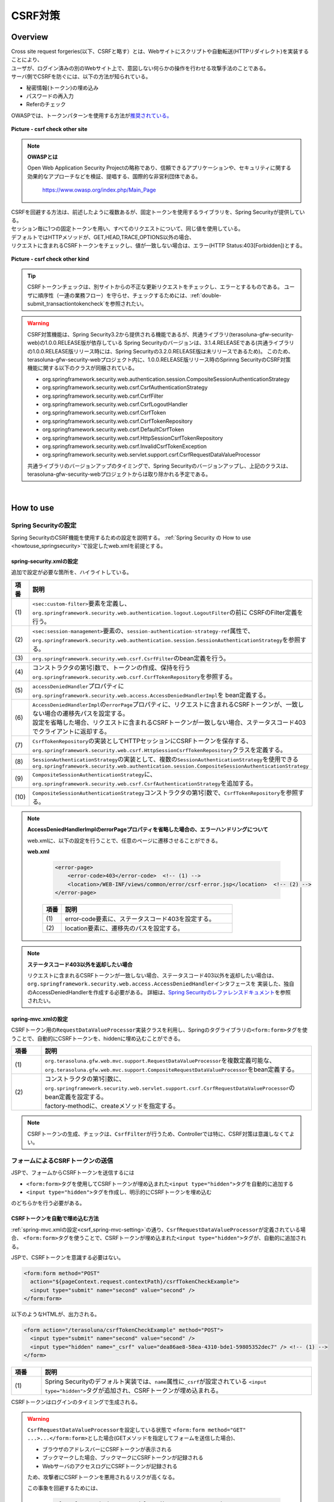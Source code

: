 CSRF対策
================================================================================

.. only:: html

 .. contents:: 目次
    :local:

Overview
--------------------------------------------------------------------------------

| Cross site request forgeries(以下、CSRFと略す）とは、Webサイトにスクリプトや自動転送(HTTPリダイレクト)を実装することにより、
| ユーザが、ログイン済みの別のWebサイト上で、意図しない何らかの操作を行わせる攻撃手法のことである。

| サーバ側でCSRFを防ぐには、以下の方法が知られている。

* 秘密情報(トークン)の埋め込み
* パスワードの再入力
* Referのチェック

| OWASPでは、トークンパターンを使用する方法が\ `推奨されている。 <https://www.owasp.org/index.php/Cross-Site_Request_Forgery_(CSRF)_Prevention_Cheat_Sheet#General_Recommendation:_Synchronizer_Token_Pattern>`_\

.. figure:: ./images/csrf_check_other_site.png
   :alt: csrf check other site
   :width: 60%
   :align: center

   **Picture - csrf check other site**

.. note::

  **OWASPとは**

  Open Web Application Security Projectの略称であり、信頼できるアプリケーションや、セキュリティに関する
  効果的なアプローチなどを検証、提唱する、国際的な非営利団体である。

    https://www.owasp.org/index.php/Main_Page

| CSRFを回避する方法は、前述したように複数あるが、固定トークンを使用するライブラリを、Spring Securityが提供している。
| セッション毎に1つの固定トークンを用い、すべてのリクエストについて、同じ値を使用している。

| デフォルトではHTTPメソッドが、GET,HEAD,TRACE,OPTIONS以外の場合、
| リクエストに含まれるCSRFトークンをチェックし、値が一致しない場合は、エラー(HTTP Status:403[Forbidden])とする。

.. figure:: ./images/csrf_check_kind.png
   :alt: csrf check other kind
   :width: 50%
   :align: center

**Picture - csrf check other kind**

.. tip::

  CSRFトークンチェックは、別サイトからの不正な更新リクエストをチェックし、エラーとするものである。
  ユーザに順序性（一連の業務フロー）を守らせ、チェックするためには、\ :ref:`double-submit_transactiontokencheck`\ を参照されたい。

.. warning::

  CSRF対策機能は、Spring Security3.2から提供される機能であるが、共通ライブラリ(terasoluna-gfw-security-web)の1.0.0.RELEASE版が依存している
  Spring Securityのバージョンは、3.1.4.RELEASEである(共通ライブラリの1.0.0.RELEASE版リリース時には、Spring Securityの3.2.0.RELEASE版は未リリースであるため)。
  このため、terasoluna-gfw-security-webプロジェクト内に、1.0.0.RELEASE版リリース時のSprinng SecurityのCSRF対策機能に関する以下のクラスが同梱されている。

  * org.springframework.security.web.authentication.session.CompositeSessionAuthenticationStrategy
  * org.springframework.security.web.csrf.CsrfAuthenticationStrategy
  * org.springframework.security.web.csrf.CsrfFilter
  * org.springframework.security.web.csrf.CsrfLogoutHandler
  * org.springframework.security.web.csrf.CsrfToken
  * org.springframework.security.web.csrf.CsrfTokenRepository
  * org.springframework.security.web.csrf.DefaultCsrfToken
  * org.springframework.security.web.csrf.HttpSessionCsrfTokenRepository
  * org.springframework.security.web.csrf.InvalidCsrfTokenException
  * org.springframework.security.web.servlet.support.csrf.CsrfRequestDataValueProcessor

  共通ライブラリのバージョンアップのタイミングで、Spring Securityのバージョンアップし、上記のクラスは、terasoluna-gfw-security-webプロジェクトからは取り除かれる予定である。

|

How to use
--------------------------------------------------------------------------------

Spring Securityの設定
^^^^^^^^^^^^^^^^^^^^^^^^^^^^^^^^^^^^^^^^^^^^^^^^^^^^^^^^^^^^^^^^^^^^^^^^^^^^^^^^
Spring SecurityのCSRF機能を使用するための設定を説明する。
\ :ref:`Spring Security の How to use <howtouse_springsecurity>`\ で設定したweb.xmlを前提とする。

.. _csrf_spring-security-setting:

spring-security.xmlの設定
""""""""""""""""""""""""""""""""""""""""""""""""""""""""""""""""""""""""""""""""

追加で設定が必要な箇所を、ハイライトしている。


.. code-block:: xml
   :emphasize-lines: 3-6,10-

    <sec:http auto-config="true" use-expressions="true" >
        <!-- omitted -->
        <sec:custom-filter ref="csrfFilter" before="LOGOUT_FILTER" />  <!-- (1) -->

        <sec:session-management
            session-authentication-strategy-ref="sessionAuthenticationStrategy" />  <!-- (2) -->
        <!-- omitted -->
    </sec:http>

    <bean id="csrfFilter" class="org.springframework.security.web.csrf.CsrfFilter">  <!-- (3) -->
        <constructor-arg index="0" ref="csrfTokenRepository" />  <!-- (4) -->
        <property name="accessDeniedHandler">
            <bean
                class="org.springframework.security.web.access.AccessDeniedHandlerImpl">  <!-- (5) -->
                <property name="errorPage"
                    value="/WEB-INF/views/common/error/csrfTokenError.jsp" />  <!-- (6) -->
            </bean>
        </property>
    </bean>

    <bean id="csrfTokenRepository"
        class="org.springframework.security.web.csrf.HttpSessionCsrfTokenRepository" />  <!-- (7) -->

    <bean id="sessionAuthenticationStrategy"
        class="org.springframework.security.web.authentication.session.CompositeSessionAuthenticationStrategy"> <!-- (8) -->
        <constructor-arg index="0">
            <list>
                <!-- omitted -->
                <bean
                    class="org.springframework.security.web.csrf.CsrfAuthenticationStrategy">  <!-- (9) -->
                    <constructor-arg index="0"
                        ref="csrfTokenRepository" />  <!-- (10) -->
                </bean>
            </list>
        </constructor-arg>
    </bean>

.. tabularcolumns:: |p{0.10\linewidth}|p{0.90\linewidth}|
.. list-table::
   :header-rows: 1
   :widths: 10 90

   * - 項番
     - 説明
   * - | (1)
     - | \ ``<sec:custom-filter>``\ 要素を定義し、\ ``org.springframework.security.web.authentication.logout.LogoutFilter``\ の前に CSRFのFilter定義を行う。
   * - | (2)
     - | \ ``<sec:session-management>``\ 要素の、\ ``session-authentication-strategy-ref``\ 属性で、
       | \ ``org.springframework.security.web.authentication.session.SessionAuthenticationStrategy``\ を参照する。
   * - | (3)
     - | \ ``org.springframework.security.web.csrf.CsrfFilter``\ のbean定義を行う。
   * - | (4)
     - | コンストラクタの第1引数で、トークンの作成、保持を行う\ ``org.springframework.security.web.csrf.CsrfTokenRepository``\ を参照する。
   * - | (5)
     - | \ ``accessDeniedHandler``\ プロパティに\ ``org.springframework.security.web.access.AccessDeniedHandlerImpl``\ を bean定義する。
   * - | (6)
     - | \ ``AccessDeniedHandlerImpl``\ の\ ``errorPage``\ プロパティに、リクエストに含まれるCSRFトークンが、一致しない場合の遷移先パスを設定する。
       | 設定を省略した場合、リクエストに含まれるCSRFトークンが一致しない場合、ステータスコード403でクライアントに返却する。
   * - | (7)
     - | \ ``CsrfTokenRepository``\ の実装としてHTTPセッションにCSRFトークンを保存する、\ ``org.springframework.security.web.csrf.HttpSessionCsrfTokenRepository``\ クラスを定義する。
   * - | (8)
     - | \ ``SessionAuthenticationStrategy``\ の実装として、複数の\ ``SessionAuthenticationStrategy``\ を使用できる\ ``org.springframework.security.web.authentication.session.CompositeSessionAuthenticationStrategy``\ 
   * - | (9)
     - | \ ``CompositeSessionAuthenticationStrategy``\ に、\ ``org.springframework.security.web.csrf.CsrfAuthenticationStrategy``\ を追加する。
   * - | (10)
     - | \ ``CompositeSessionAuthenticationStrategy``\ コンストラクタの第1引数で、\ ``CsrfTokenRepository``\ を参照する。

.. note::

  **AccessDeniedHandlerImplのerrorPageプロパティを省略した場合の、エラーハンドリングについて**

  web.xmlに、以下の設定を行うことで、任意のページに遷移させることができる。

  **web.xml**

    .. code-block:: xml

        <error-page>
            <error-code>403</error-code>  <!-- (1) -->
            <location>/WEB-INF/views/common/error/csrf-error.jsp</location>  <!-- (2) -->
        </error-page>

    .. tabularcolumns:: |p{0.10\linewidth}|p{0.90\linewidth}|
    .. list-table::
       :header-rows: 1
       :widths: 10 90

       * - 項番
         - 説明
       * - | (1)
         - | error-code要素に、ステータスコード403を設定する。
       * - | (2)
         - | location要素に、遷移先のパスを設定する。

.. note::

  **ステータスコード403以外を返却したい場合**

  リクエストに含まれるCSRFトークンが一致しない場合、ステータスコード403以外を返却したい場合は、\ ``org.springframework.security.web.access.AccessDeniedHandler``\ インタフェースを
  実装した、独自のAccessDeniedHandlerを作成する必要がある。
  詳細は、\ `Spring Securityのレファレンスドキュメント <http://docs.spring.io/spring-security/site/docs/3.2.4.RELEASE/reference/htmlsingle/#csrf>`_\ を参照されたい。

.. todo::

    **Spring Security のバージョンが、 3.2.0 以降の場合の設定**

    Spring Security 3.2を使用する場合、\ ``<sec:http>``\ 要素に\ ``<sec:csrf />``\ 要素を設定することで、
    前述した設定を省略することができる。
    
    \ `Spring Securityのレファレンスドキュメント <http://docs.spring.io/spring-security/site/docs/3.2.0.RELEASE/reference/htmlsingle/#csrf-configure>`_\ を参照されたい。

.. _csrf_spring-mvc-setting:

spring-mvc.xmlの設定
""""""""""""""""""""""""""""""""""""""""""""""""""""""""""""""""""""""""""""""""
CSRFトークン用の\ ``RequestDataValueProcessor``\ 実装クラスを利用し、Springのタグライブラリの\ ``<form:form>``\ タグを使うことで、自動的にCSRFトークンを、hiddenに埋め込むことができる。

.. code-block:: xml
   :emphasize-lines: 5-7

    <bean id="requestDataValueProcessor"
        class="org.terasoluna.gfw.web.mvc.support.CompositeRequestDataValueProcessor"> <!-- (1)  -->
        <constructor-arg>
            <util:list>
                <bean
                    class="org.springframework.security.web.servlet.support.csrf.CsrfRequestDataValueProcessor"
                    factory-method="create" /> <!-- (2)  -->
                <bean
                    class="org.terasoluna.gfw.web.token.transaction.TransactionTokenRequestDataValueProcessor" />
            </util:list>
        </constructor-arg>
    </bean>

.. tabularcolumns:: |p{0.10\linewidth}|p{0.90\linewidth}|
.. list-table::
   :header-rows: 1
   :widths: 10 90

   * - 項番
     - 説明
   * - | (1)
     - | \ ``org.terasoluna.gfw.web.mvc.support.RequestDataValueProcessor``\ を複数定義可能な、
       | \ ``org.terasoluna.gfw.web.mvc.support.CompositeRequestDataValueProcessor``\ をbean定義する。
   * - | (2)
     - | コンストラクタの第1引数に、\ ``org.springframework.security.web.servlet.support.csrf.CsrfRequestDataValueProcessor``\ のbean定義を設定する。
       | factory-methodに、createメソッドを指定する。

.. note::

  CSRFトークンの生成、チェックは、\ ``CsrfFilter``\ が行うため、Controllerでは特に、CSRF対策は意識しなくてよい。

フォームによるCSRFトークンの送信
^^^^^^^^^^^^^^^^^^^^^^^^^^^^^^^^^^^^^^^^^^^^^^^^^^^^^^^^^^^^^^^^^^^^^^^^^^^^^^^^

JSPで、フォームからCSRFトークンを送信するには

* \ ``<form:form>``\ タグを使用してCSRFトークンが埋め込まれた\ ``<input type="hidden">``\ タグを自動的に追加する
* \ ``<input type="hidden">``\ タグを作成し、明示的にCSRFトークンを埋め込む

のどちらかを行う必要がある。

.. _csrf_formformtag-use:

CSRFトークンを自動で埋め込む方法
""""""""""""""""""""""""""""""""""""""""""""""""""""""""""""""""""""""""""""""""

\ :ref:`spring-mvc.xmlの設定<csrf_spring-mvc-setting>`\ の通り、\ ``CsrfRequestDataValueProcessor``\ が定義されている場合、
\ ``<form:form>``\ タグを使うことで、CSRFトークンが埋め込まれた\ ``<input type="hidden">``\ タグが、自動的に追加される。

JSPで、CSRFトークンを意識する必要はない。

.. code-block:: jsp

    <form:form method="POST"
      action="${pageContext.request.contextPath}/csrfTokenCheckExample">
      <input type="submit" name="second" value="second" />
    </form:form>

以下のようなHTMLが、出力される。

.. code-block:: html

    <form action="/terasoluna/csrfTokenCheckExample" method="POST">
      <input type="submit" name="second" value="second" />
      <input type="hidden" name="_csrf" value="dea86ae8-58ea-4310-bde1-59805352dec7" /> <!-- (1) -->
    </form>

.. tabularcolumns:: |p{0.10\linewidth}|p{0.90\linewidth}|
.. list-table::
   :header-rows: 1
   :widths: 10 90

   * - 項番
     - 説明
   * - | (1)
     - | Spring Securityのデフォルト実装では、\ ``name``\ 属性に\ ``_csrf``\ が設定されている \ ``<input type="hidden">``\ タグが追加され、CSRFトークンが埋め込まれる。


CSRFトークンはログインのタイミングで生成される。

.. warning::

  \ ``CsrfRequestDataValueProcessor``\ を設定している状態で \ ``<form:form method="GET" ...>...</form:form>``\ とした場合(GETメソッドを指定してフォームを送信した場合)、

  * ブラウザのアドレスバーにCSRFトークンが表示される
  * ブックマークした場合、ブックマークにCSRFトークンが記録される
  * WebサーバのアクセスログにCSRFトークンが記録される

  ため、攻撃者にCSRFトークンを悪用されるリスクが高くなる。

  この事象を回避するためには、

    .. code-block:: jsp
    
      <form:form method="GET" modelAttribute="xxxForm" action="...">
      ...
      </form:form>
  
  と書く代わりに、
  
    .. code-block:: jsp
    
      <form method="GET" action="...">
        <spring:nestedPath path="xxxForm">
        ...
        </spring:nestedPath>
      </form>`

  と記述すればよい。

  \ `OWASP Top 10 <https://code.google.com/p/owasptop10/>`_\ では
  
      The unique token can also be included in the URL itself, or a URL parameter. However, such placement runs a greater risk that the URL will be exposed to an attacker, thus compromising the secret token.
  
  と説明されており、必須ではないが対応することが推奨される。

  Spring Securityのデフォルト実装では、CSRFトークンの値としてランダムなUUIDを生成しているため、
  仮にCSRFトークンが漏洩してもセッションハイジャックされる事はないという点を補足しておく。

  また、Spring 4を使用すると、この問題は解消される。(\ ``<form:form method="GET">``\ を使用してもCSRFトークンはURLに現れない)。

.. _csrf_formtag-use:

CSRFトークンを明示的に埋め込む方法
""""""""""""""""""""""""""""""""""""""""""""""""""""""""""""""""""""""""""""""""

\ ``<form:form>``\ タグを使用しない場合は、明示的に、\ ``<input type="hidden">``\ タグを追加する必要がある。

\ ``CsrfFilter``\ により、\ ``org.springframework.security.web.csrf.CsrfToken``\ オブジェクトが、リクエストスコープの
\ ``_csrf``\ 属性に設定されるため、jspでは、以下のように設定すればよい

.. code-block:: jsp

    <form method="POST"
      action="${pageContext.request.contextPath}/csrfTokenCheckExample">
        <input type="submit" name="second" value="second" />
        <input type="hidden" name="${f:h(_csrf.parameterName)}" value="${f:h(_csrf.token)}"/>  <!-- (1) -->
    </form>

以下のようなHTMLが、出力される。

.. code-block:: html

    <form action="/terasoluna/csrfTokenCheckExample" method="POST">
      <input type="submit" name="second" value="second" />
      <input type="hidden" name="_csrf" value="dea86ae8-58ea-4310-bde1-59805352dec7"/>  <!-- (2) -->
    </form>


.. tabularcolumns:: |p{0.10\linewidth}|p{0.90\linewidth}|
.. list-table::
   :header-rows: 1
   :widths: 10 90

   * - 項番
     - 説明
   * - | (1)
     - | \ ``_csrf.parameterName``\ でリクエストパラメータ名を、\ ``_csrf.token``\ で、CSRFトークンを設定する。
   * - | (2)
     - | Spring Securityのデフォルト実装では、\ ``name``\ 属性に\ ``_csrf``\ が設定されている \ ``<input type="hidden">``\ タグが追加され、CSRFトークンが埋め込まれる。

.. note::

  CSRFトークンチェック対象のリクエスト(デフォルトでは、HTTPメソッドが、GET, HEAD, TRACE, OPTIONS以外の場合)で、CSRFトークンがない、または
  サーバー上に保存されているトークン値と、送信されたトークン値が異なる場合は、\ ``AccessDeniedHandler``\ によりアクセス拒否処理が行われる。
  デフォルトでは403エラーとなり、\ ``AccessDeniedHandlerImpl``\ の\ ``errorPage``\ プロパティで指定したエラーページに遷移する。
  詳細は、\ :ref:`spring-security.xmlの設定 <csrf_spring-security-setting>`\ を参照されたい。


AjaxによるCSRFトークンの送信
^^^^^^^^^^^^^^^^^^^^^^^^^^^^^^^^^^^^^^^^^^^^^^^^^^^^^^^^^^^^^^^^^^^^^^^^^^^^^^^^
| ``CsrfFilter`` は、前述のようにリクエストパラメータからCSRFトークンを取得するだけでなく、
| HTTPリクエストヘッダーからもCSRFトークンを取得する。
| Ajaxを利用する場合はHTTPヘッダーに、CSRFトークンを設定することを推奨する。JSON形式でリクエストを送る場合にも対応できるためである。

.. note::

  HTTPヘッダ、リクエストパラメータの両方からCSRFトークンが送信する場合は、HTTPヘッダの値が優先される。

| \ :doc:`../ArchitectureInDetail/Ajax`\ で使用した例を用いて、説明を行う。追加で設定が必要な箇所を、ハイライトしている。

**jspの実装例**

.. code-block:: jsp
   :emphasize-lines: 3-4

    <!-- omitted -->
    <head>
      <meta name="_csrf" content="${f:h(_csrf.token)}"/>  <!-- (1) -->
      <meta name="_csrf_header" content="${f:h(_csrf.headerName)}"/>  <!-- (2) -->
      <!-- omitted -->
    </head>
    <!-- omitted -->

.. code-block:: jsp
   :emphasize-lines: 3-7

    <script type="text/javascript">
    var contextPath = "${pageContext.request.contextPath}";
    var token = $("meta[name='_csrf']").attr("content");  <!-- (3) -->
    var header = $("meta[name='_csrf_header']").attr("content");  <!-- (4) -->
    $(document).ajaxSend(function(e, xhr, options) {
        xhr.setRequestHeader(header, token);  <!-- (5) -->
    });

    $(function() {
        $('#calcButton').on('click', function() {
            var $form = $('#calcForm'),
                 $result = $('#result');
            $.ajax({
                url : contextPath + '/sample/calc',
                type : 'POST',
                data: $form.serialize(),
            }).done(function(data) {
                $result.html('add: ' + data.addResult + '<br>'
                             + 'subtract: ' + data.subtractResult + '<br>'
                             + 'multipy: ' + data.multipyResult + '<br>'
                             + 'divide: ' + data.divideResult + '<br>'); // (6)
            }).fail(function(data) {
                // error handling
                alert(data.statusText);
            });
        });
    });
    </script>

.. tabularcolumns:: |p{0.10\linewidth}|p{0.90\linewidth}|
.. list-table::
   :header-rows: 1
   :widths: 10 90

   * - 項番
     - 説明
   * - | (1)
     - | \ ``<meta>``\ タグに、\ ``${f:h(_csrf.token)}``\ で取得したCSRFトークンを設定する。
   * - | (2)
     - | \ ``<meta>``\ タグに、\ ``${f:h(_csrf.headerName)}``\ で取得したヘッダ名を設定する。
   * - | (3)
     - | \ ``<meta>``\ タグに、設定したCSRFトークンを取得する。
   * - | (4)
     - | \ ``<meta>``\ タグに、設定したCSRFヘッダ名を取得する。
   * - | (5)
     - | リクエストヘッダーに、\ ``<meta>``\ タグで設定したヘッダ名(デフォルト:X-CSRF-TOKEN)、CSRFトークンの値を設定する。
   * - | (6)
     - | この書き方はXSSの可能性があるので、実際にJavaScriptコードを書くときは気を付けること。
       | 今回の例では\ ``data.addResult``\ 、\ ``data.subtractResult``\ 、\ ``data.multipyResult``\ 、\ ``data.divideResult``\ の全てが数値型であるため、問題ない。

JSONでリクエストを送信する場合も、同様にHTTPヘッダを設定すればよい。

.. todo::

  \ :doc:`../ArchitectureInDetail/Ajax`\ 対応する例がなくなっているため、例を直す。

マルチパートリクエスト(ファイルアップロード)時の留意点
^^^^^^^^^^^^^^^^^^^^^^^^^^^^^^^^^^^^^^^^^^^^^^^^^^^^^^^^^^^^^^^^^^^^^^^^^^^^^^^^

| 一般的に、ファイルアップロードなどマルチパートリクエストを送る場合、formから送信される値を\ ``Filter``\ では取得できない。
| そのため、これまでの説明だけでは、マルチパートリクエスト時に\ ``CsrfFileter``\ がCSRFトークンを取得できず、不正なリクエストと見なされてしまう。

そのため、以下のどちらかの方法によって、対策する必要がある。

* \ ``org.springframework.web.multipart.support.MultipartFilter``\ を使用する
* クエリのパラメータでCSRFトークンを送信する

.. note::

    それぞれメリット・デメリットが存在するため、システム要件を考慮して、採用する対策方法を決めて頂きたい。

ファイルアップロードの詳細については、\ :doc:`FileUpload <../ArchitectureInDetail/FileUpload>`\ を参照されたい。


MultipartFilterを使用する方法
""""""""""""""""""""""""""""""""""""""""""""""""""""""""""""""""""""""""""""""""
| 通常、マルチパートリクエストの場合、formから送信された値は\ ``Filter``\ 内で取得できない。
| \ ``org.springframework.web.multipart.support.MultipartFilter``\ を使用することで、マルチパートリクエストでも、\ ``Filter``\ 内で、
| formから送信された値を取得することができる。


.. warning::

    \ ``MultipartFilter``\ を使用した場合、\ ``springSecurityFilterChain``\による認証・認可処理が行われる前にアップロード処理が行われるため、
    認証又は認可されていないユーザーからのアップロード(一時ファイル作成)を許容してしまう。


\ ``MultipartFilter``\ を使用するには、以下のように設定すればよい。

**web.xmlの設定例**

.. code-block:: xml

    <filter>
        <filter-name>MultipartFilter</filter-name>
        <filter-class>org.springframework.web.multipart.support.MultipartFilter</filter-class> <!-- (1) -->
    </filter>
    <filter>
        <filter-name>springSecurityFilterChain</filter-name> <!-- (2) -->
        <filter-class>org.springframework.web.filter.DelegatingFilterProxy</filter-class>
    </filter>
    <filter-mapping>
        <filter-name>MultipartFilter</filter-name>
        <servlet-name>/*</servlet-name>
    </filter-mapping>
    <filter-mapping>
        <filter-name>springSecurityFilterChain</filter-name>
        <url-pattern>/*</url-pattern>
    </filter-mapping>

.. tabularcolumns:: |p{0.10\linewidth}|p{0.90\linewidth}|
.. list-table::
   :header-rows: 1
   :widths: 10 90

   * - 項番
     - 説明
   * - | (1)
     - | \ ``org.springframework.web.multipart.support.MultipartFilter``\ を 定義する。
   * - | (2)
     - | \ ``springSecurityFilterChain``\ より前に、\ ``MultipartFilter``\ を定義すること。

**JSPの実装例**

.. code-block:: jsp

    <form:form action="${pageContext.request.contextPath}/fileupload"
        method="post" modelAttribute="fileUploadForm" enctype="multipart/form-data">  <!-- (1) -->
        <table>
            <tr>
                <td width="65%"><form:input type="file" path="uploadFile" /></td>
            </tr>
            <tr>
                <td><input type="submit" value="Upload" /></td>
            </tr>
        </table>
    </form:form>

.. tabularcolumns:: |p{0.10\linewidth}|p{0.90\linewidth}|
.. list-table::
   :header-rows: 1
   :widths: 10 90

   * - 項番
     - 説明
   * - | (1)
     - | spring-mvc.xmlの設定の通り、\ ``CsrfRequestDataValueProcessor``\ が定義されている場合、
       | \ ``<form:form>``\ タグを使うことで、CSRFトークンが埋め込まれた\ ``<input type="hidden">``\ タグが自動的に追加されるため、
       | JSPの実装で、CSRFトークンを意識する必要はない。
       |
       | **<form> タグを使用する場合**
       | \ :ref:`csrf_formtag-use`\ でCSRFトークンを設定すること。

クエリパラメータでCSRFトークンを送る方法
""""""""""""""""""""""""""""""""""""""""""""""""""""""""""""""""""""""""""""""""

認証又は認可されていないユーザーからのアップロード(一時ファイル作成)を防ぎたい場合は、
\ ``MultipartFilter``\ は使用せず、クエリパラメータでCSRFトークンを送る必要がある。

.. warning::

  この方法でCSRFトークンを送った場合、\ ``<form:form method="GET" ...>...</form:form>``\ 使用時と同様に、CSRFトークンがURLに現れるという問題がある。


以下に、CSRFトークンをクエリパラメータとして送る実装例を示す。

**JSPの実装例**

.. code-block:: jsp

    <form:form action="${pageContext.request.contextPath}/fileupload?${f:h(_csrf.parameterName)}=${f:h(_csrf.token)}"
        method="post" modelAttribute="fileUploadForm" enctype="multipart/form-data"> <!-- (1) -->
        <table>
            <tr>
                <td width="65%"><form:input type="file" path="uploadFile" /></td>
            </tr>
            <tr>
                <td><input type="submit" value="Upload" /></td>
            </tr>
        </table>
    </form:form>

.. tabularcolumns:: |p{0.10\linewidth}|p{0.90\linewidth}|
.. list-table::
   :header-rows: 1
   :widths: 10 90

   * - 項番
     - 説明
   * - | (1)
     - | \ ``<form:form>``\ タグのaction属性に、以下のクエリを付与する必要がある。
       | \ ``?${f:h(_csrf.parameterName)}=${f:h(_csrf.token)}``\
       | \ ``<form>``\ タグを使用する場合も、同様の設定が必要である。

.. raw:: latex

   \newpage

